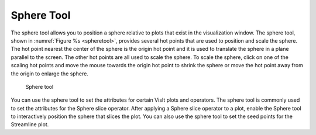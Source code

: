 Sphere Tool
-----------

The sphere tool allows you to position a sphere relative to plots that
exist in the visualization window. The sphere tool, shown in
:numref:`Figure %s <spheretool>`, provides several hot points that are
used to position and scale the sphere. The hot point nearest the center
of the sphere is the origin hot point and it is used to translate the
sphere in a plane parallel to the screen. The other hot points are all
used to scale the sphere. To scale the sphere, click on one of the scaling
hot points and move the mouse towards the origin hot point to shrink the
sphere or move the hot point away from the origin to enlarge the sphere.

.. _spheretool:

.. figure:: images/spheretool.png

   Sphere tool

You can use the sphere tool to set the attributes for certain VisIt plots
and operators. The sphere tool is commonly used to set the attributes for
the Sphere slice operator. After applying a Sphere slice operator to a
plot, enable the Sphere tool to interactively position the sphere that
slices the plot. You can also use the sphere tool to set the seed points
for the Streamline plot.
